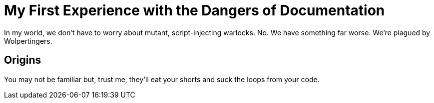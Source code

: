 = My First Experience with the Dangers of Documentation

In my world, we don't have to worry about mutant, script-injecting warlocks.
No.
We have something far worse.
We're plagued by Wolpertingers.

== Origins

You may not be familiar but, trust me, they'll eat your shorts and suck the loops from your code.
